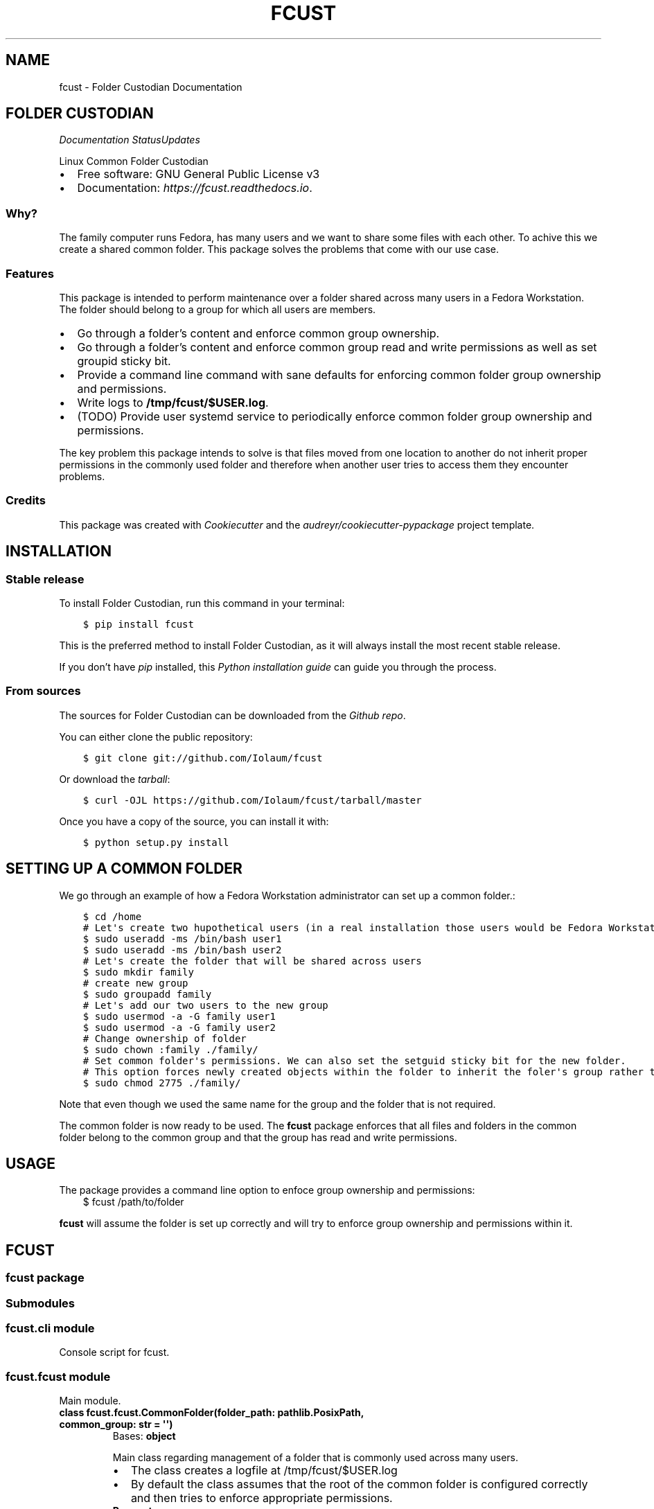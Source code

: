 .\" Man page generated from reStructuredText.
.
.TH "FCUST" "1" "Nov 08, 2020" "0.0.10" "Folder Custodian"
.SH NAME
fcust \- Folder Custodian Documentation
.
.nr rst2man-indent-level 0
.
.de1 rstReportMargin
\\$1 \\n[an-margin]
level \\n[rst2man-indent-level]
level margin: \\n[rst2man-indent\\n[rst2man-indent-level]]
-
\\n[rst2man-indent0]
\\n[rst2man-indent1]
\\n[rst2man-indent2]
..
.de1 INDENT
.\" .rstReportMargin pre:
. RS \\$1
. nr rst2man-indent\\n[rst2man-indent-level] \\n[an-margin]
. nr rst2man-indent-level +1
.\" .rstReportMargin post:
..
.de UNINDENT
. RE
.\" indent \\n[an-margin]
.\" old: \\n[rst2man-indent\\n[rst2man-indent-level]]
.nr rst2man-indent-level -1
.\" new: \\n[rst2man-indent\\n[rst2man-indent-level]]
.in \\n[rst2man-indent\\n[rst2man-indent-level]]u
..
.SH FOLDER CUSTODIAN
\fI\%\fP\fI\%\fP\fI\%Documentation Status\fP\fI\%Updates\fP
.sp
Linux Common Folder Custodian
.INDENT 0.0
.IP \(bu 2
Free software: GNU General Public License v3
.IP \(bu 2
Documentation: \fI\%https://fcust.readthedocs.io\fP\&.
.UNINDENT
.SS Why?
.sp
The family computer runs Fedora, has many users and we want to share some files with each other.
To achive this we create a shared common folder.
This package solves the problems that come with our use case.
.SS Features
.sp
This package is intended to perform maintenance over a folder shared across many users in a Fedora Workstation.
The folder should belong to a group for which all users are members.
.INDENT 0.0
.IP \(bu 2
Go through a folder’s content and enforce common group ownership.
.IP \(bu 2
Go through a folder’s content and enforce common group read and write permissions as
well as set groupid sticky bit.
.IP \(bu 2
Provide a command line command with sane defaults for enforcing common folder group ownership
and permissions.
.IP \(bu 2
Write logs to \fB/tmp/fcust/$USER.log\fP\&.
.IP \(bu 2
(TODO) Provide user systemd service to periodically enforce common folder group ownership
and permissions.
.UNINDENT
.sp
The key problem this package intends to solve is that files moved from one location to another do not inherit
proper permissions in the commonly used folder and therefore when another user tries to access them they encounter
problems.
.SS Credits
.sp
This package was created with \fI\%Cookiecutter\fP and the \fI\%audreyr/cookiecutter\-pypackage\fP project template.
.SH INSTALLATION
.SS Stable release
.sp
To install Folder Custodian, run this command in your terminal:
.INDENT 0.0
.INDENT 3.5
.sp
.nf
.ft C
$ pip install fcust
.ft P
.fi
.UNINDENT
.UNINDENT
.sp
This is the preferred method to install Folder Custodian,
as it will always install the most recent stable release.
.sp
If you don’t have \fI\%pip\fP installed, this \fI\%Python installation guide\fP can guide
you through the process.
.SS From sources
.sp
The sources for Folder Custodian can be downloaded from the \fI\%Github repo\fP\&.
.sp
You can either clone the public repository:
.INDENT 0.0
.INDENT 3.5
.sp
.nf
.ft C
$ git clone git://github.com/Iolaum/fcust
.ft P
.fi
.UNINDENT
.UNINDENT
.sp
Or download the \fI\%tarball\fP:
.INDENT 0.0
.INDENT 3.5
.sp
.nf
.ft C
$ curl \-OJL https://github.com/Iolaum/fcust/tarball/master
.ft P
.fi
.UNINDENT
.UNINDENT
.sp
Once you have a copy of the source, you can install it with:
.INDENT 0.0
.INDENT 3.5
.sp
.nf
.ft C
$ python setup.py install
.ft P
.fi
.UNINDENT
.UNINDENT
.SH SETTING UP A COMMON FOLDER
.sp
We go through an example of how a Fedora Workstation administrator can set up a common folder.:
.INDENT 0.0
.INDENT 3.5
.sp
.nf
.ft C
$ cd /home
# Let\(aqs create two hupothetical users (in a real installation those users would be Fedora Workstation users)
$ sudo useradd \-ms /bin/bash user1
$ sudo useradd \-ms /bin/bash user2
# Let\(aqs create the folder that will be shared across users
$ sudo mkdir family
# create new group
$ sudo groupadd family
# Let\(aqs add our two users to the new group
$ sudo usermod \-a \-G family user1
$ sudo usermod \-a \-G family user2
# Change ownership of folder
$ sudo chown :family ./family/
# Set common folder\(aqs permissions. We can also set the setguid sticky bit for the new folder.
# This option forces newly created objects within the folder to inherit the foler\(aqs group rather than their default group.
$ sudo chmod 2775 ./family/
.ft P
.fi
.UNINDENT
.UNINDENT
.sp
Note that even though we used the same name for the group and the folder that is not required.
.sp
The common folder is now ready to be used. The \fBfcust\fP package enforces that all files and
folders in the common folder belong to the common group and that the group has read and write
permissions.
.SH USAGE
.sp
The package provides a command line option to enfoce group ownership and permissions:
.INDENT 0.0
.INDENT 3.5
$ fcust /path/to/folder
.UNINDENT
.UNINDENT
.sp
\fBfcust\fP will assume the folder is set up correctly and will try to enforce group ownership
and permissions within it.
.SH FCUST
.SS fcust package
.SS Submodules
.SS fcust.cli module
.sp
Console script for fcust.
.SS fcust.fcust module
.sp
Main module.
.INDENT 0.0
.TP
.B class fcust.fcust.CommonFolder(folder_path: pathlib.PosixPath, common_group: str = \(aq\(aq)
Bases: \fBobject\fP
.sp
Main class regarding management of a folder that is commonly used across many users.
.INDENT 7.0
.IP \(bu 2
The class creates a logfile at /tmp/fcust/$USER.log
.IP \(bu 2
By default the class assumes that the root of the common folder is configured
correctly and then tries to enforce appropriate permissions.
.UNINDENT
.INDENT 7.0
.TP
.B Parameters
.INDENT 7.0
.IP \(bu 2
\fBfolder_path\fP – Path where the common folder is located.
.IP \(bu 2
\fBcommon_group\fP – Group name regarding the common folder.
If not passed the existing group of the folder will be assumed to be the proper folder.
.UNINDENT
.UNINDENT
.INDENT 7.0
.TP
.B enforce_permissions()
We read the contents of a specified directory and enforce unix permissions.
.sp
Files should have 664 permissions
Folders should have 2775 permisions (ie also setguid bit)
Group should be common golder’s group.
.sp
The function only changes permissions if the user is owner of the relevant resource.
This is done to avoid the need for root access, but requires the function to be
run by all the users sharing the common folder.
.UNINDENT
.UNINDENT
.INDENT 0.0
.TP
.B fcust.fcust.create_logger(cgroup: str)
Function that creates a modified logger to cater fcust functionality.
.INDENT 7.0
.TP
.B Parameters
\fBcgroup\fP – group ownership of the main directory
.UNINDENT
.UNINDENT
.SS fcust.service module
.sp
Utilities for Folder Custodian Service.
.INDENT 0.0
.TP
.B fcust.service.create_fcust_service_unit(folder_path: pathlib.PosixPath, unit_path: pathlib.PosixPath)
Create a systemd user unit for folder cutodian.
Use predefined template and modify where needed.
.sp
We want the service to run when the user logs out so that all the changes
they made are fixed if needed. We consult the following sources
to create the appropriate systemd service template:
.INDENT 7.0
.IP \(bu 2
\fI\%https://wiki.archlinux.org/index.php/Systemd/User\fP
.IP \(bu 2
\fI\%https://superuser.com/questions/1037466/\fP
how\-to\-start\-a\-systemd\-service\-after\-user\-login\-and\-stop\-it\-before\-user\-logout/1269158
.IP \(bu 2
\fI\%https://askubuntu.com/questions/293312/\fP
execute\-a\-script\-upon\-logout\-reboot\-shutdown\-in\-ubuntu/796157#796157
.UNINDENT
.INDENT 7.0
.TP
.B Parameters
.INDENT 7.0
.IP \(bu 2
\fBfolder_path\fP – Path where the common folder is located.
.IP \(bu 2
\fBunit_path\fP – Path where the common folder is located.
.UNINDENT
.UNINDENT
.UNINDENT
.INDENT 0.0
.TP
.B fcust.service.create_user_unit_path(create_folder: bool = False)
We want to add a systemd user unit to run fcust on certain times. In order to do
this we want to crete a unit at a proper location. According to:
\fI\%https://wiki.archlinux.org/index.php/Systemd/User\fP
our options are:
.INDENT 7.0
.IP \(bu 2
/usr/lib/systemd/user/:
.sp
where units provided by installed packages belong.
.IP \(bu 2
~/.local/share/systemd/user/
.sp
where units of packages that have been installed in the home directory belong.
.IP \(bu 2
/etc/systemd/user/
.sp
where system\-wide user units are placed by the system administrator.
.IP \(bu 2
~/.config/systemd/user/
.sp
where the user puts their own units.
.UNINDENT
.sp
We opt to use the latter choice.
.sp
This function constructs the proper systemd user unit path where it will be installed.
It also creates the necessary folder if it doesn’t exist.
.INDENT 7.0
.TP
.B Parameters
\fBcreate_folder\fP – If true create the folder that the unit service will be installed.
.TP
.B Returns
Path object for the location the unit service will be installed.
.UNINDENT
.UNINDENT
.SS Module contents
.sp
Top\-level package for Folder Custodian.
.SH CONTRIBUTING
.sp
Contributions are welcome, and they are greatly appreciated! Every little bit
helps, and credit will always be given.
.sp
You can contribute in many ways:
.SS Types of Contributions
.SS Report Bugs
.sp
Report bugs at \fI\%https://github.com/Iolaum/fcust/issues\fP\&.
.sp
If you are reporting a bug, please include:
.INDENT 0.0
.IP \(bu 2
Your operating system name and version.
.IP \(bu 2
Any details about your local setup that might be helpful in troubleshooting.
.IP \(bu 2
Detailed steps to reproduce the bug.
.UNINDENT
.SS Fix Bugs
.sp
Look through the GitHub issues for bugs. Anything tagged with “bug” and “help
wanted” is open to whoever wants to implement it.
.SS Implement Features
.sp
Look through the GitHub issues for features. Anything tagged with “enhancement”
and “help wanted” is open to whoever wants to implement it.
.SS Write Documentation
.sp
Folder Custodian could always use more documentation, whether as part of the
official Folder Custodian docs, in docstrings, or even on the web in blog posts,
articles, and such.
.SS Submit Feedback
.sp
The best way to send feedback is to file an issue at \fI\%https://github.com/Iolaum/fcust/issues\fP\&.
.sp
If you are proposing a feature:
.INDENT 0.0
.IP \(bu 2
Explain in detail how it would work.
.IP \(bu 2
Keep the scope as narrow as possible, to make it easier to implement.
.IP \(bu 2
Remember that this is a volunteer\-driven project, and that contributions
are welcome :)
.UNINDENT
.SS Get Started!
.sp
Ready to contribute? Here’s how to set up \fIfcust\fP for local development.
.INDENT 0.0
.IP 1. 3
Fork the \fIfcust\fP repo on GitHub.
.IP 2. 3
Clone your fork locally.
.INDENT 3.0
.INDENT 3.5
.sp
.nf
.ft C
$ git clone git@github.com:your_name_here/fcust.git
$ cd fcust
.ft P
.fi
.UNINDENT
.UNINDENT
.IP 3. 3
From the root of the repository create a python virtual environment to use for our project.
Install the project in editable mode along with developer dependencies.
.INDENT 3.0
.INDENT 3.5
.sp
.nf
.ft C
$ python3 \-m venv venv
$ source venv/bin/activate
(venv) $ pip install \-e .[dev]
.ft P
.fi
.UNINDENT
.UNINDENT
.IP 4. 3
Create a branch for local development.
.INDENT 3.0
.INDENT 3.5
.sp
.nf
.ft C
$ git checkout \-b name\-of\-your\-bugfix\-or\-feature
.ft P
.fi
.UNINDENT
.UNINDENT
.sp
Now you can make your changes locally.
.IP 5. 3
When you’re done making changes, check that your changes pass code quality checks
and tests.
.INDENT 3.0
.INDENT 3.5
.sp
.nf
.ft C
$ make code
$ make test
.ft P
.fi
.UNINDENT
.UNINDENT
.IP 6. 3
Commit your changes and push your branch to GitHub.
.INDENT 3.0
.INDENT 3.5
.sp
.nf
.ft C
$ git add .
$ git commit \-m "Your detailed description of your changes."
$ git push origin name\-of\-your\-bugfix\-or\-feature
.ft P
.fi
.UNINDENT
.UNINDENT
.IP 7. 3
Submit a pull request through the GitHub website.
.UNINDENT
.SS Pull Request Guidelines
.sp
Before you submit a pull request, check that it meets these guidelines:
.INDENT 0.0
.IP 1. 3
The pull request should include tests.
.IP 2. 3
If the pull request adds functionality, the docs should be updated. Put
your new functionality into a function with a docstring, and add the
feature to the list in README.rst.
.IP 3. 3
The pull request should work for Python 3.9, for PyPy and Fedora. Check
\fI\%https://travis\-ci.com/Iolaum/fcust/pull_requests\fP
and make sure that the tests pass for all supported Python versions.
.UNINDENT
.SS Developing on Fedora Silverblue
.sp
If developing on Fedora Silverblue the following set up is suggested:
.sp
# Crete new toolbox
$ toolbox create dev
# Add toolbox entry to /etc/hosts to avoid
# warning: Could not canonicalize hostname: toolbox
$ sudo nano /etc/hosts
# 127.0.0.1 … toolbox
$ toolbox enter dev
# Following commands are inside the toolbox
$ sudo su $USER # This is to bypass \fI\%https://github.com/containers/toolbox/issues/608\fP
$ cd $source_code_root_repository
$ sudo dnf install make fedpkg python3\-wheel python3\-devel python3\-sphinx python3\-click
$ make code
$ make test
$ make fedpkg
.SS Deploying
.sp
A reminder for the maintainers on how to deploy.
Make sure all your changes are committed (including an entry in HISTORY.rst).
Then run:
.INDENT 0.0
.INDENT 3.5
.sp
.nf
.ft C
$ bump2version patch # possible: major / minor / patch
$ git push
$ git push \-\-tags
.ft P
.fi
.UNINDENT
.UNINDENT
.sp
Travis will then deploy to PyPI if tests pass.
.SH CREDITS
.SS Development Lead
.INDENT 0.0
.IP \(bu 2
Nikolaos Perrakis <\fI\%nikperrakis@gmail.com\fP>
.UNINDENT
.SS Contributors
.sp
None yet. Why not be the first?
.SH HISTORY
.SS 0.0.10 (2020\-11\-07)
.INDENT 0.0
.IP \(bu 2
F33 release
.IP \(bu 2
Minor Documentation update
.UNINDENT
.SS 0.0.9 (2020\-10\-13)
.INDENT 0.0
.IP \(bu 2
Hotfixed log access path bug
.UNINDENT
.SS 0.0.8 (2020\-10\-10)
.INDENT 0.0
.IP \(bu 2
Draft packaging as a fedora 32 rpm package
.UNINDENT
.SS 0.0.5 (2020\-10\-07)
.INDENT 0.0
.IP \(bu 2
Added command line command for folder contents permission enformcement
.IP \(bu 2
Added documentation
.UNINDENT
.SS 0.0.3 (2020\-10\-05)
.INDENT 0.0
.IP \(bu 2
Alpha version with common folder enformcement functionality.
.UNINDENT
.INDENT 0.0
.IP \(bu 2
genindex
.IP \(bu 2
modindex
.IP \(bu 2
search
.UNINDENT
.SH AUTHOR
Nikolaos Perrakis
.SH COPYRIGHT
2020, Nikolaos Perrakis
.\" Generated by docutils manpage writer.
.

